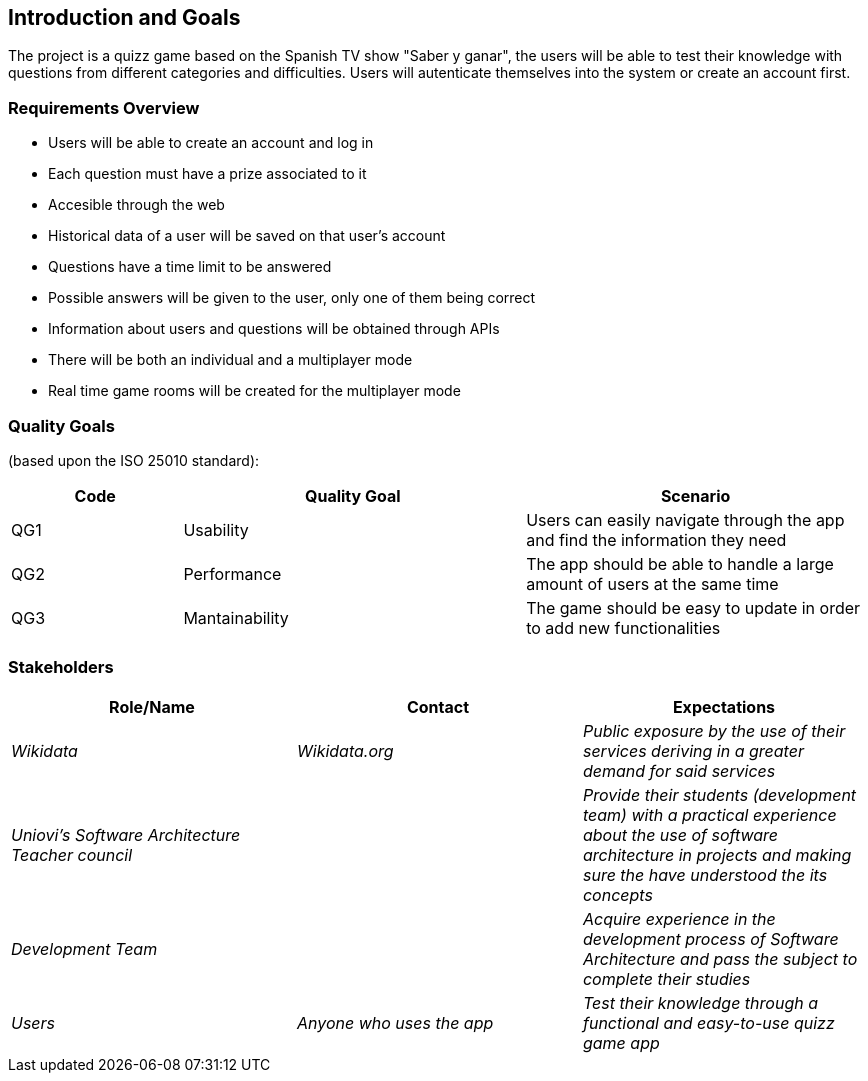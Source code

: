 ifndef::imagesdir[:imagesdir: ../images]

[[section-introduction-and-goals]]
== Introduction and Goals

The project is a quizz game based on the Spanish TV show "Saber y ganar", the users will be able to test their knowledge with questions from different categories and difficulties. Users will autenticate themselves into the system or create an account first.

=== Requirements Overview

* Users will be able to create an account and log in
* Each question must have a prize associated to it
* Accesible through the web
* Historical data of a user will be saved on that user's account
* Questions have a time limit to be answered
* Possible answers will be given to the user, only one of them being correct
* Information about users and questions will be obtained through APIs
* There will be both an individual and a multiplayer mode
* Real time game rooms will be created for the multiplayer mode


=== Quality Goals

//This table is just a placeholder, replace it with real quality goals once discussed !!!

(based upon the ISO 25010 standard):
[options="header",cols="1,2,2"]
|===
|Code|Quality Goal|Scenario
|QG1[[QG1]]|Usability|Users can easily navigate through the app and find the information they need
|QG2[[QG2]]|Performance|The app should be able to handle a large amount of users at the same time
|QG3[[QG3]]|Mantainability|The game should be easy to update in order to add new functionalities
|===


=== Stakeholders

[options="header"]
|===
|Role/Name|Contact|Expectations
| _Wikidata_ | _Wikidata.org_ | _Public exposure by the use of their services deriving in a greater demand for said services_
| _Uniovi's Software Architecture Teacher council_ | | _Provide their students (development team) with a practical experience about the use of software architecture in projects and making sure the have understood the its concepts_
|_Development Team_||_Acquire experience in the development process of Software Architecture and pass the subject to complete their studies_
|_Users_|_Anyone who uses the app_|_Test their knowledge through a functional and easy-to-use quizz game app_
|===
